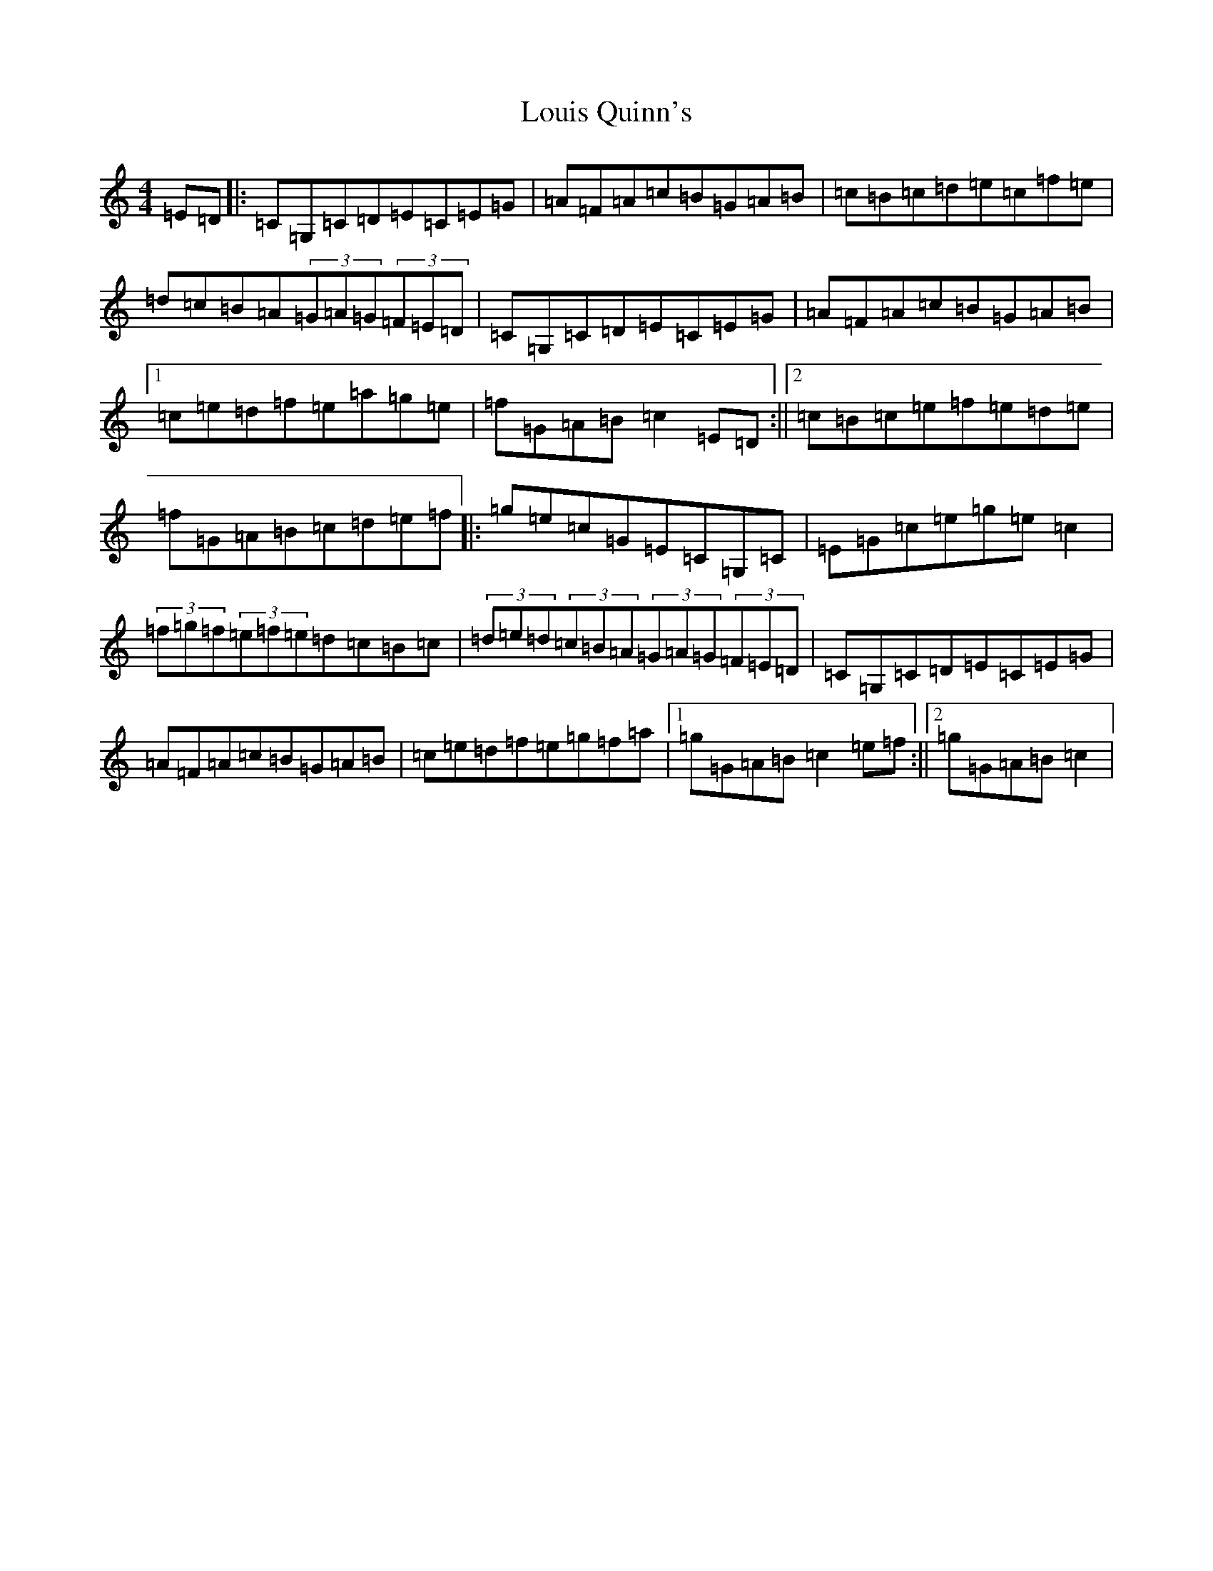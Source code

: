 X: 12840
T: Louis Quinn's
S: https://thesession.org/tunes/13121#setting22595
Z: D Major
R: hornpipe
M: 4/4
L: 1/8
K: C Major
=E=D|:=C=G,=C=D=E=C=E=G|=A=F=A=c=B=G=A=B|=c=B=c=d=e=c=f=e|=d=c=B=A(3=G=A=G(3=F=E=D|=C=G,=C=D=E=C=E=G|=A=F=A=c=B=G=A=B|1=c=e=d=f=e=a=g=e|=f=G=A=B=c2=E=D:||2=c=B=c=e=f=e=d=e|=f=G=A=B=c=d=e=f|:=g=e=c=G=E=C=G,=C|=E=G=c=e=g=e=c2|(3=f=g=f(3=e=f=e=d=c=B=c|(3=d=e=d(3=c=B=A(3=G=A=G(3=F=E=D|=C=G,=C=D=E=C=E=G|=A=F=A=c=B=G=A=B|=c=e=d=f=e=g=f=a|1=g=G=A=B=c2=e=f:||2=g=G=A=B=c2|